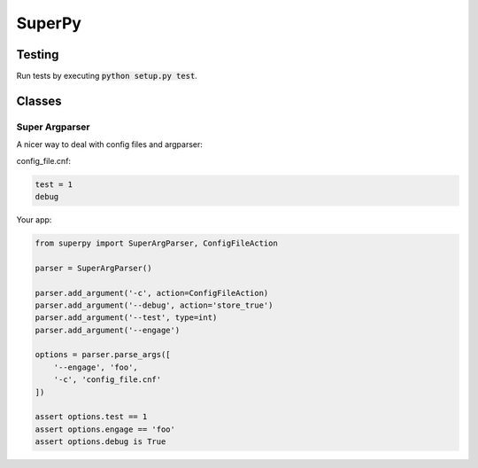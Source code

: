 ===========
SuperPy
===========

Testing
=======

.. image:: https://travis-ci.org/carlsverre/superpy.png
    :target: https://travis-ci.org/carlsverre/superpy

Run tests by executing :code:`python setup.py test`.

Classes
=======

Super Argparser
---------------
A nicer way to deal with config files and argparser:

config_file.cnf:

.. code:: text

    test = 1
    debug

Your app:

.. code:: python

    from superpy import SuperArgParser, ConfigFileAction

    parser = SuperArgParser()

    parser.add_argument('-c', action=ConfigFileAction)
    parser.add_argument('--debug', action='store_true')
    parser.add_argument('--test', type=int)
    parser.add_argument('--engage')

    options = parser.parse_args([
        '--engage', 'foo',
        '-c', 'config_file.cnf'
    ])

    assert options.test == 1
    assert options.engage == 'foo'
    assert options.debug is True

